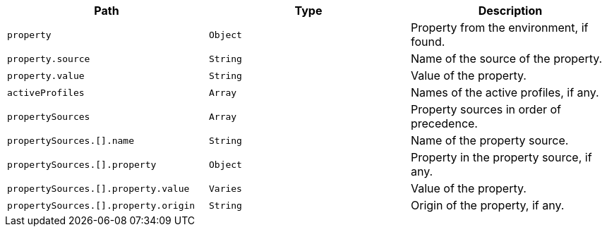 |===
|Path|Type|Description

|`+property+`
|`+Object+`
|Property from the environment, if found.

|`+property.source+`
|`+String+`
|Name of the source of the property.

|`+property.value+`
|`+String+`
|Value of the property.

|`+activeProfiles+`
|`+Array+`
|Names of the active profiles, if any.

|`+propertySources+`
|`+Array+`
|Property sources in order of precedence.

|`+propertySources.[].name+`
|`+String+`
|Name of the property source.

|`+propertySources.[].property+`
|`+Object+`
|Property in the property source, if any.

|`+propertySources.[].property.value+`
|`+Varies+`
|Value of the property.

|`+propertySources.[].property.origin+`
|`+String+`
|Origin of the property, if any.

|===